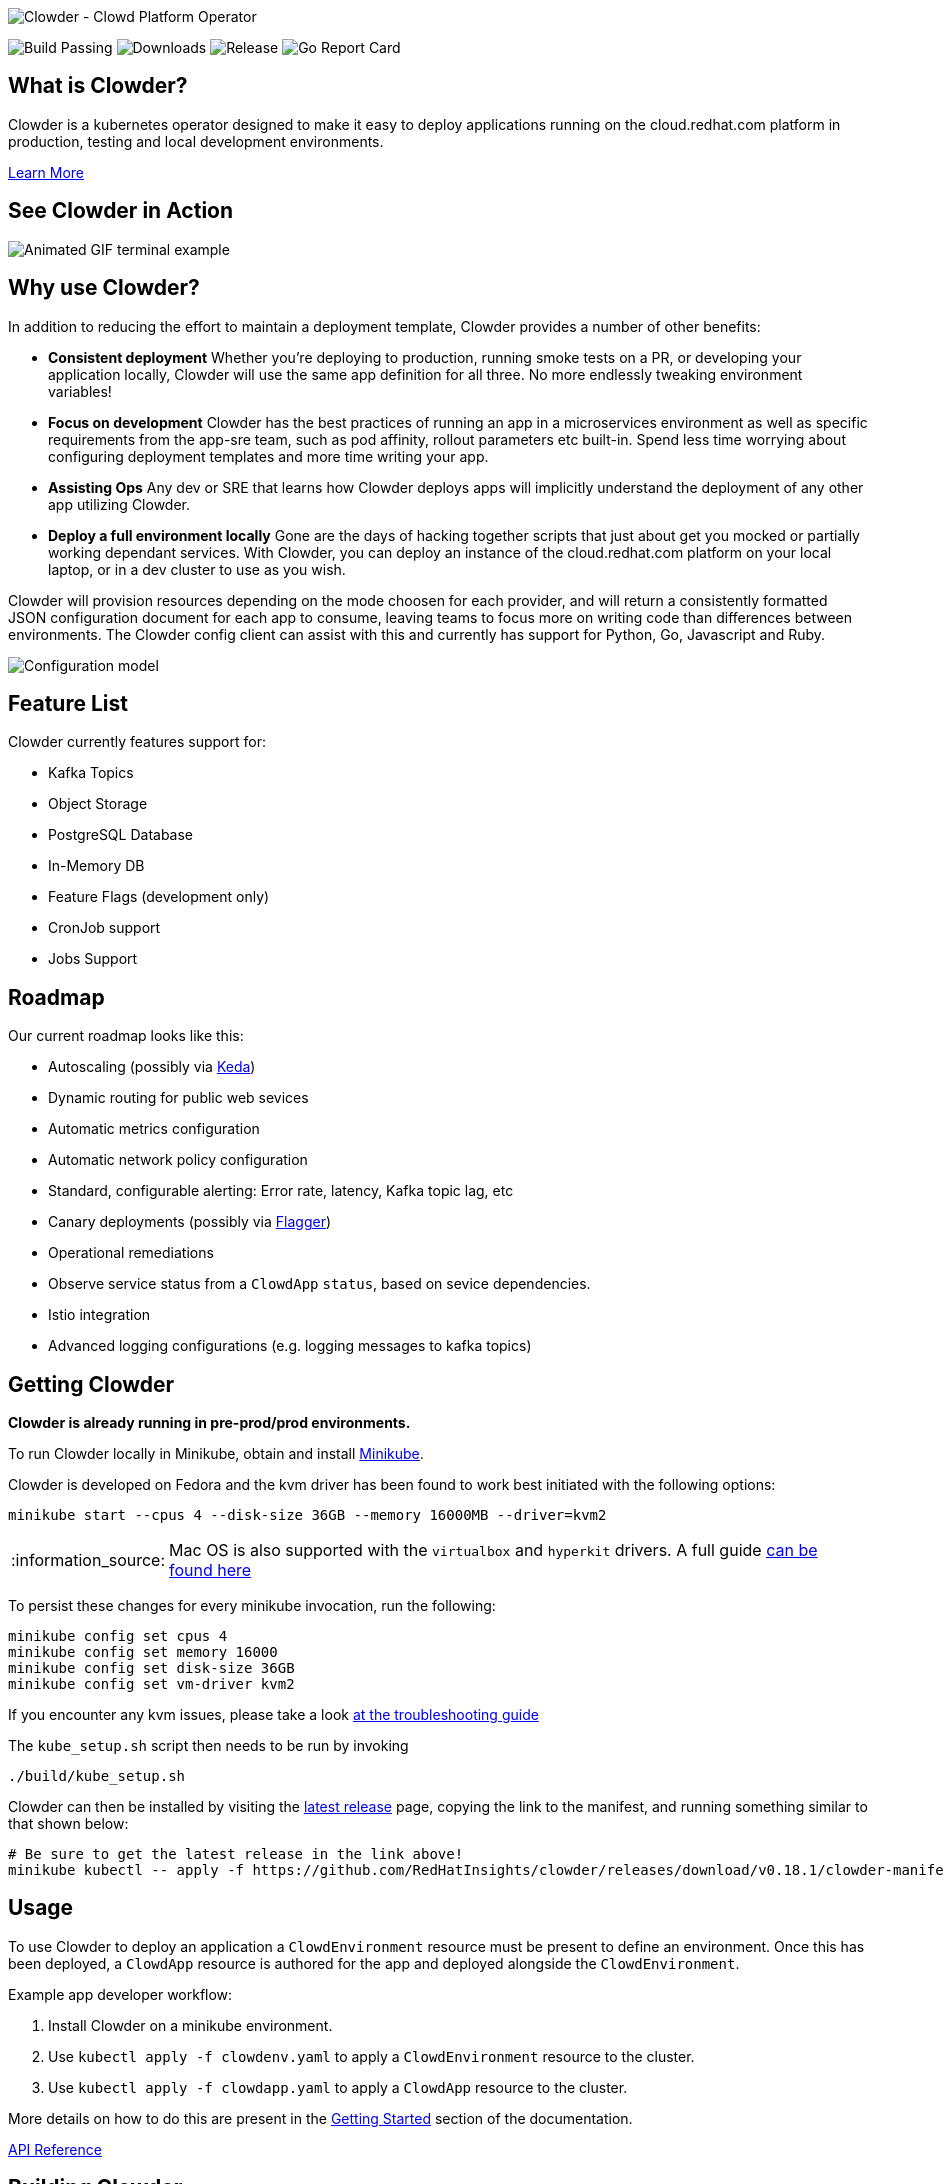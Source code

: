 :note-caption: :information_source:
image::docs/antora/modules/ROOT/images/clowder.svg[Clowder - Clowd Platform Operator]

image:https://img.shields.io/github/workflow/status/RedHatInsights/clowder/Run%20Unit%20Tests[Build Passing]
image:https://img.shields.io/github/downloads/RedHatInsights/clowder/total.svg[Downloads]
image:https://img.shields.io/github/v/release/RedHatInsights/clowder[Release]
image:https://goreportcard.com/badge/github.com/RedHatInsights/clowder[Go Report Card]

## What is Clowder?

Clowder is a kubernetes operator designed to make it easy to deploy applications
running on the cloud.redhat.com platform in production, testing and local
development environments.

xref:docs/antora/modules/ROOT/pages/learn-more.adoc[Learn More]

## See Clowder in Action

image::docs/antora/modules/ROOT/images/terminal-example.gif[Animated GIF terminal example]

## Why use Clowder?

In addition to reducing the effort to maintain a deployment template, Clowder
provides a number of other benefits:

* **Consistent deployment** Whether you're deploying to production, running smoke
  tests on a PR, or developing your application locally, Clowder will use the
  same app definition for all three. No more endlessly tweaking environment variables!
* **Focus on development** Clowder has the best practices of running an app in
  a microservices environment as well as specific requirements from the app-sre
  team, such as pod affinity, rollout parameters etc built-in. Spend less time
  worrying about configuring deployment templates and more time writing your app.
* **Assisting Ops** Any dev or SRE that learns how Clowder deploys apps will
  implicitly understand the deployment of any other app utilizing Clowder.
* **Deploy a full environment locally** Gone are the days of hacking together
  scripts that just about get you mocked or partially working dependant services.
  With  Clowder, you can deploy an instance of the cloud.redhat.com platform on your
  local laptop, or in a dev cluster to use as you wish.

Clowder will provision resources depending on the mode choosen for each provider,
and will return a consistently formatted JSON configuration document for each app
to consume, leaving teams to focus more on writing code than differences between
environments. The Clowder config client can assist with this and currently has support
for Python, Go, Javascript and Ruby.

image::docs/antora/modules/ROOT/images/config.svg[Configuration model]

## Feature List

Clowder currently features support for:

* Kafka Topics
* Object Storage
* PostgreSQL Database
* In-Memory DB
* Feature Flags (development only)
* CronJob support
* Jobs Support

## Roadmap

Our current roadmap looks like this:

* Autoscaling (possibly via https://github.com/kedacore/keda[Keda])
* Dynamic routing for public web sevices
* Automatic metrics configuration
* Automatic network policy configuration
* Standard, configurable alerting: Error rate, latency, Kafka topic lag, etc
* Canary deployments (possibly via https://github.com/weaveworks/flagger[Flagger])
* Operational remediations
* Observe service status from a `ClowdApp` `status`, based on sevice dependencies.
* Istio integration
* Advanced logging configurations (e.g. logging messages to kafka topics)

## Getting Clowder

**Clowder is already running in pre-prod/prod environments.**

To run Clowder locally in Minikube, obtain and install
https://minikube.sigs.k8s.io/docs/start/[Minikube].

Clowder is developed on Fedora and the kvm driver has been found to work best
initiated with the following options:

[source,shell]
minikube start --cpus 4 --disk-size 36GB --memory 16000MB --driver=kvm2

[NOTE]
====
Mac OS is also supported with the `virtualbox` and `hyperkit` drivers. A full
guide xref:docs/antora/modules/ROOT/pages/macos.adoc[can be found here]
====

To persist these changes for every minikube invocation, run the following:

[source,shell]
minikube config set cpus 4
minikube config set memory 16000
minikube config set disk-size 36GB
minikube config set vm-driver kvm2

If you encounter any kvm issues, please take a look
xref:docs/antora/modules/ROOT/pages/developer-guide.adoc[at the troubleshooting guide]

The ``kube_setup.sh`` script then needs to be run by invoking

[source,shell]
....
./build/kube_setup.sh
....

Clowder can then be installed by visiting the
https://github.com/RedHatInsights/clowder/releases/latest[latest release]
page, copying the link to the manifest, and running something similar to that
shown below:

[source,shell]
----
# Be sure to get the latest release in the link above!
minikube kubectl -- apply -f https://github.com/RedHatInsights/clowder/releases/download/v0.18.1/clowder-manifest-v0.18.1.yaml --validate=false
----

## Usage

To use Clowder to deploy an application a ``ClowdEnvironment`` resource must be
present to define an environment. Once this has been deployed, a ``ClowdApp``
resource is authored for the app and deployed alongside the ``ClowdEnvironment``.

Example app developer workflow:

. Install Clowder on a minikube environment.
. Use ``kubectl apply -f clowdenv.yaml`` to apply a ``ClowdEnvironment`` resource
  to the cluster.
. Use ``kubectl apply -f clowdapp.yaml`` to apply a ``ClowdApp`` resource to the
  cluster.

More details on how to do this are present in the xref:docs/antora/modules/usage/pages/getting-started.adoc[Getting Started] section
of the documentation.

https://redhatinsights.github.io/clowder/clowder/dev/api_reference.html[API Reference]

## Building Clowder

If you want to run a version of Clowder other than the released version there
are a few prerequisites you will need. To learn about developing Clowder please
visit the xref:docs/antora/modules/ROOT/pages/developer-guide.adoc[developing clowder] page for more detailed instructions.

## History

To understand more about the design decisions made while developing Clowder,
please visit the xref:docs/antora/modules/ROOT/pages/clowder-design.adoc[design document]

## Connect

Any questions, please ask one of the Clowder development team

* https://github.com/kylape[@kylape]
* https://github.com/psav[@psav]
* https://github.com/bsquizz[@bsquizz]
* https://github.com/BlakeHolifield[@BlakeHolified]
* https://github.com/bennyturns[@bennyturns]
